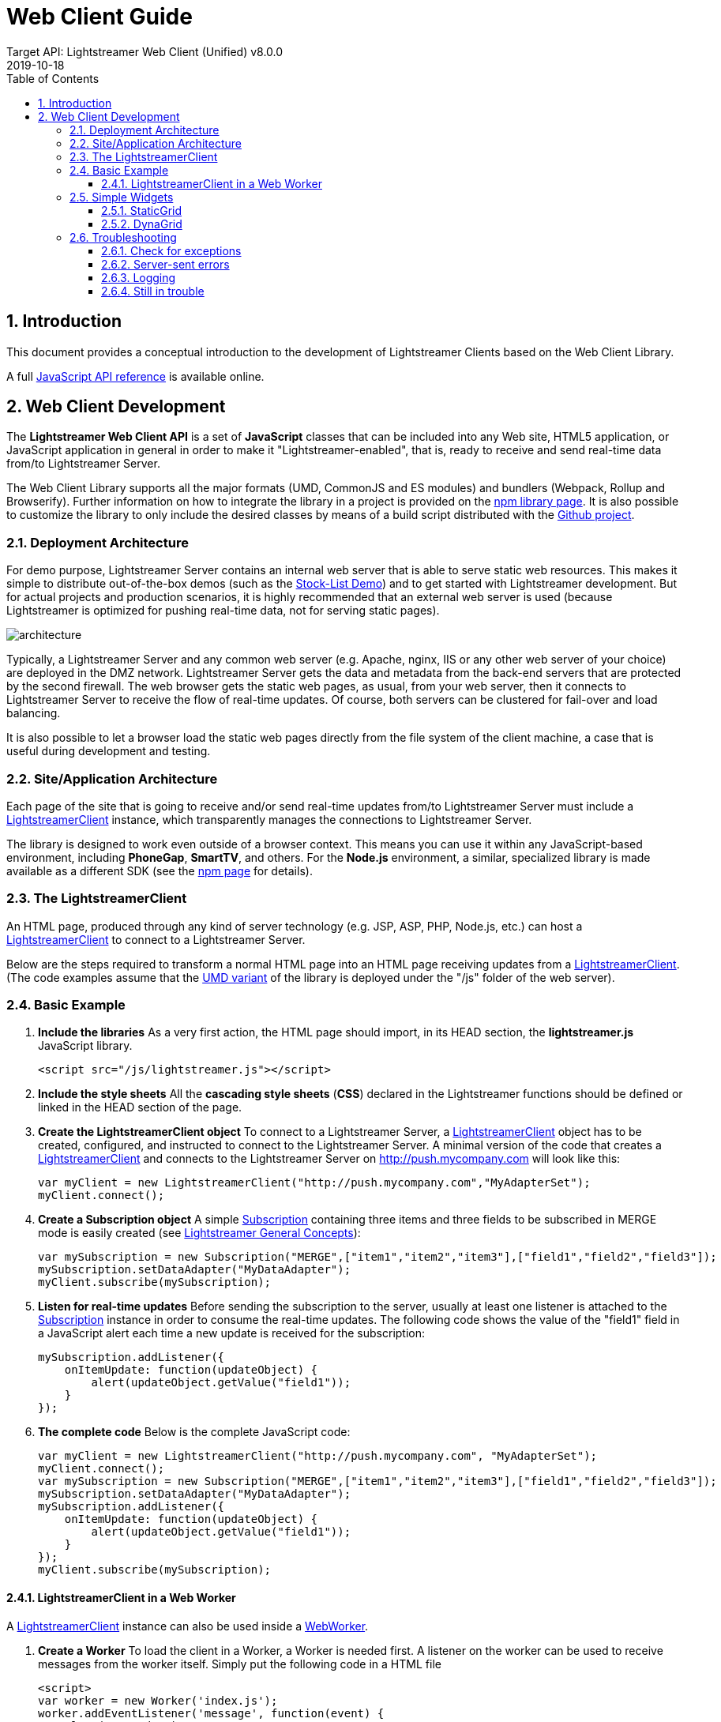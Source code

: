 = Web Client Guide
Target API: Lightstreamer Web Client (Unified) v8.0.0
2019-10-18
:doctype: book
// Settings
// (see https://github.com/asciidoctor/asciidoctor-pdf/tree/master/examples
// and https://github.com/asciidoctor/asciidoctor-pdf/blob/master/docs/theming-guide.adoc)
//:experimental:
//:reproducible:
//:icons: font
//:listing-caption: Listing
:sectnums:
:toc:
:toclevels: 3

== Introduction

This document provides a conceptual introduction to the development of
Lightstreamer Clients based on the Web Client Library.

A full https://lightstreamer.com/api/ls-web-client/latest/[JavaScript API reference] is available online.

== Web Client Development

The **Lightstreamer Web Client API** is a set of *JavaScript*
classes that can be included into any Web site, HTML5
application, or JavaScript application in general in order to make it
"Lightstreamer-enabled", that is, ready to receive and send real-time
data from/to Lightstreamer Server.

The Web Client Library supports all the major formats (UMD, CommonJS and ES modules)
and bundlers (Webpack, Rollup and Browserify). Further information on how
to integrate the library in a project is provided on the https://www.npmjs.com/package/lightstreamer-client-web[npm library page].
It is also possible to customize the library to only
include the desired classes by means of a build script distributed with the
https://github.com/Lightstreamer/Lightstreamer-lib-client-javascript[Github project].

=== Deployment Architecture

For demo purpose, Lightstreamer Server contains an internal web server
that is able to serve static web resources. This makes it simple to
distribute out-of-the-box demos (such as the https://github.com/Lightstreamer/Lightstreamer-example-StockList-client-javascript#basic-stock-list-demo---html-client[Stock-List Demo]) and to get
started with Lightstreamer development. But for actual projects and
production scenarios, it is highly recommended that an external web
server is used (because Lightstreamer is optimized for pushing real-time
data, not for serving static pages).

image::img/architecture.jpg[]

Typically, a Lightstreamer Server and any common web server (e.g.
Apache, nginx, IIS or any other web server of your choice) are deployed
in the DMZ network. Lightstreamer Server gets the data and metadata from
the back-end servers that are protected by the second firewall. The web
browser gets the static web pages, as usual, from your web server, then
it connects to Lightstreamer Server to receive the flow of real-time
updates. Of course, both servers can be clustered for fail-over and load
balancing.

It is also possible to let a browser load the static web pages directly
from the file system of the client machine, a case that is useful during
development and testing.

=== Site/Application Architecture

Each page of the site that is going to receive and/or send real-time
updates from/to Lightstreamer Server must include a https://lightstreamer.com/api/ls-web-client/latest/LightstreamerClient.html[LightstreamerClient] instance, which transparently manages the connections to Lightstreamer Server.

The library is designed to work even outside of a
browser context. This means you can use it within any JavaScript-based
environment, including *PhoneGap*, *SmartTV*, and others. For the
*Node.js* environment, a similar, specialized library is made available
as a different SDK (see the https://www.npmjs.com/package/lightstreamer-client-node[npm page] for details).

=== The LightstreamerClient

An HTML page, produced through any kind of server technology (e.g. JSP,
ASP, PHP, Node.js, etc.) can host a https://lightstreamer.com/api/ls-web-client/latest/LightstreamerClient.html[LightstreamerClient] to connect to a
Lightstreamer Server.

Below are the steps required to transform a normal HTML page into an
HTML page receiving updates from a https://lightstreamer.com/api/ls-web-client/latest/LightstreamerClient.html[LightstreamerClient]. (The code
examples assume that the https://www.npmjs.com/package/lightstreamer-client-web#global-objects[UMD variant] of the library is deployed under the "/js" folder of the web server).

=== Basic Example

.  **Include the libraries**
As a very first action, the HTML page should import, in its HEAD
section, the *lightstreamer.js* JavaScript library.
+
[source, html]
----
<script src="/js/lightstreamer.js"></script>
----

.  **Include the style sheets**
All the *cascading style sheets* (*CSS*) declared in the Lightstreamer
functions should be defined or linked in the HEAD section of the page.

.  **Create the LightstreamerClient object**
To connect to a Lightstreamer Server, a https://lightstreamer.com/api/ls-web-client/latest/LightstreamerClient.html[LightstreamerClient] object
has to be created, configured, and instructed to connect to the
Lightstreamer Server.
A minimal version of the code that creates a https://lightstreamer.com/api/ls-web-client/latest/LightstreamerClient.html[LightstreamerClient] and
connects to the Lightstreamer Server on http://push.mycompany.com will
look like this:
+
[source, javascript]
----
var myClient = new LightstreamerClient("http://push.mycompany.com","MyAdapterSet");
myClient.connect();
----

.  *Create a Subscription object*
A simple https://lightstreamer.com/api/ls-web-client/latest/Subscription.html[Subscription] containing three items and
three fields to be subscribed in MERGE mode is easily created (see
https://www.lightstreamer.com/docs/base/General%20Concepts.pdf[Lightstreamer General Concepts]):
+
[source, javascript]
----
var mySubscription = new Subscription("MERGE",["item1","item2","item3"],["field1","field2","field3"]);
mySubscription.setDataAdapter("MyDataAdapter");
myClient.subscribe(mySubscription);
----

.  *Listen for real-time updates*
Before sending the subscription to the server, usually at least one
listener is attached to the https://lightstreamer.com/api/ls-web-client/latest/Subscription.html[Subscription] instance in order to consume
the real-time updates. The following code shows the value of the
"field1" field in a JavaScript alert each time a new update is received
for the subscription:
+
[source, javascript]
----
mySubscription.addListener({
    onItemUpdate: function(updateObject) {
        alert(updateObject.getValue("field1"));
    }
});
----

.  **The complete code**
Below is the complete JavaScript code:
+
[source, javascript]
----
var myClient = new LightstreamerClient("http://push.mycompany.com", "MyAdapterSet");
myClient.connect();
var mySubscription = new Subscription("MERGE",["item1","item2","item3"],["field1","field2","field3"]);
mySubscription.setDataAdapter("MyDataAdapter");
mySubscription.addListener({
    onItemUpdate: function(updateObject) {
        alert(updateObject.getValue("field1"));
    }
});
myClient.subscribe(mySubscription);
----

==== LightstreamerClient in a Web Worker

A https://lightstreamer.com/api/ls-web-client/latest/LightstreamerClient.html[LightstreamerClient] instance can also be used inside a https://developer.mozilla.org/en-US/docs/Web/API/Web_Workers_API[WebWorker]. 

.  **Create a Worker**
To load the client in a Worker, a Worker is needed first. A listener on
the worker can be used to receive messages from the worker itself.
Simply put the following code in a HTML file
+
[source, javascript]
----
<script>
var worker = new Worker('index.js');
worker.addEventListener('message', function(event) {
    alert(event.data);
});
</script>
----

.  **Prepare the Worker Code**
The _index.js_ file specified in the above code will contain the
JavaScript code used to connect to a Lightstreamer Sever. It starts
including the needed library
+
[source, javascript]
----
importScripts("lightstreamer.js");
----
then the same code shown in the above example can be used with only one single difference, that is, a
different approach is used to consume the https://lightstreamer.com/api/ls-web-client/latest/Subscription.html[Subscription] data: such data
is sent back as an event using the postMessage facility (note that the
alert method is not even available in the Worker context):
+
[source, javascript]
----
mySubscription.addListener({
    onItemUpdate: function(updateObject) {
        postMessage(updateObject.getValue("field1"));
    }
});
----

=== Simple Widgets

The Lightstreamer Web Client Library includes some ready-made widgets, under the form of https://lightstreamer.com/api/ls-web-client/latest/SubscriptionListener.html[SubscriptionListener] implementations that can be used in an HTML page to show the data received on a https://lightstreamer.com/api/ls-web-client/latest/Subscription.html[Subscription]. You can use these widgets to get started or you may want to directly use any third-party library to display the data.

Below is a description of the two main implementations: https://lightstreamer.com/api/ls-web-client/latest/StaticGrid.html[StaticGrid] and
https://lightstreamer.com/api/ls-web-client/latest/DynaGrid.html[DynaGrid]. Actually, such classes can also be used without listening on
https://lightstreamer.com/api/ls-web-client/latest/Subscription.html[Subscription] objects, but such usage is out of the scope of this
document.

In the following description the term *cell* is used to refer to the
atomic unity of visualization for data pushed by Lightstreamer and
associated to a *field* (see https://www.lightstreamer.com/docs/base/General%20Concepts.pdf[General Concepts]).

In order to declare a cell, a special *DIV* element or a special *SPAN*
element should be used. It is possible to choose between a DIV and a
SPAN tag for each cell, according to the front-end
requirements.footnote:[ See
http://www.w3.org/TR/REC-html40/struct/global.html#h-7.5.4 for a formal
specification of the difference between DIV and SPAN.] Alternative
ways for supplying push cells are available, which allow the use of any
kind of tag.

==== StaticGrid

In a https://lightstreamer.com/api/ls-web-client/latest/StaticGrid.html[StaticGrid] each cell is statically defined in the HTML page.

Each cell for this kind of grid can define the following special
properties:

* [mandatory] *data-source*: this special property must be specified
with its value being "lightstreamer" in order to authorize the
StaticGrid to use such HTML element as a cell.
* [mandatory] *data-grid*: an identifier that is used to associate a
cell with a StaticGrid instance: the same value has to be specified in
the constructor of the StaticGrid.
* [mandatory] *data-row*: a number representing the row number this cell
is associated with. As all the cells have to be manually defined, the
number of rows in the grid is defined by the biggest value of this
property in all the cells related to the StaticGrid (note that
*data-item* can be used instead of data-row in some special cases).
* [mandatory] *data-field*: the name of the field to be associated with
the cell (it can also be a field index)
* [optional] *data-num*: if there is the requirement to have more cells
related to the same row/field pair, it is possible to specify this
property in order to distinguish between such cells when handling the
StaticGrid events.
* [optional] *data-update*: by default the content of a cell is
updated with the received values. By specifying this property, it is
possible to target any property of the HTML element (e.g.: the src
property of an IMG tag) or its stylesheet.
* [optional] *data-fieldtype* The StaticGrid class offers the
_extractFieldList_ and _extractCommandSecondLevelFieldList_ functions to
read from the html the data-field values of the associated cells. Using
this property is possible to specify if a field has to be extracted
during _extractFieldList_ executions (missing data-fieldtype property or
"first-level" value), during _extractCommandSecondLevelFieldList_
(data-fieldtype set to "second-level") or neither (data-fieldtype set to
"extra")

Example (HTML part)

[source, html]
----
<div data-source="lightstreamer" data-grid="quotes" data-row="1" data-field="field1">-</div>
<div data-source="lightstreamer" data-grid="quotes" data-row="1" data-field="field2">-</div>
<div data-source="lightstreamer" data-grid="quotes" data-row="2" data-field="field1">-</div>
<div data-source="lightstreamer" data-grid="quotes" data-row="2" data-field="field2">-</div>
----

Example (JavaScript part)

[source, javascript]
----
new StaticGrid("quotes",true);
----

Only the basic bits of the StaticGrid are described in this guide; check
out the JSDoc for all the details.

==== DynaGrid

In a https://lightstreamer.com/api/ls-web-client/latest/DynaGrid.html[DynaGrid] only one row of cells is defined in the HTML page (the
*template*). New rows are then cloned from the given template row. The
template row will be associated to the DynaGrid instance via its *id*
property and will contain all of the necessary cells. The data-source
property of this template has to be configured as if it was a cell.

Each cell for this kind of grid can define the following special
properties:

* [mandatory] *data-source*: this special property must be specified
with its value being "lightstreamer" in order to authorize the DynaGrid
to use such HTML element as a cell.
* [mandatory] *data-field*: the name of the field to be associated
with the cell (it can also be a field index)
* [optional] *data-num*: if there is the requirement to have more cells
related to the same field, it is possible to specify this property in
order to distinguish between such cells when handling the DynaGrid
events.
* [optional] *data-update*: by default the content of a cell is
updated with the received values. By specifying this property it is
possible to target any property of the HTML element (e.g.: the src
property of an IMG tag) or its stylesheet.
* [optional] *data-fieldtype*: the DynaGrid class offers the
_extractFieldList_ and _extractCommandSecondLevelFieldList_ functions to
read from the html the data-field values of the associated cells. Using
this property is possible to specify if a field has to be extracted
during _extractFieldList_ executions (missing data-fieldtype property or
"first-level" value), during _extractCommandSecondLevelFieldList_
(data-fieldtype set to "second-level") or neither (data-fieldtype set to
"extra")

Example (HTML part)

[source, html]
----
<div id="quotes" data-source="lightstreamer">
    <div data-source="lightstreamer" data-field="field1">-</div>
    <div data-source="lightstreamer" data-field="field2">-</div>
</div>
----

Example (JavaScript part)

[source, javascript]
----
new DynaGrid("quotes",true);
----

=== Troubleshooting

During development it is always possible to encounter issues preventing
custom code from working as expected. If that happens you can follow the
tips in this section to solve the issues.

==== Check for exceptions

The first thing to look at when facing an issue is the console of the
browser in use. Most modern browsers offer some sort of built-in
JavaScript console: fire it up and reload your application; if there is
a piece of code throwing an exception it will be likely shown there.

==== Server-sent errors

When connecting to a server, subscribing to an item or sending a
message, something can go wrong due to bad configurations, adapter errors
or server constraints. In these cases the server will send back an error
that will be exposed on the appropriate listener(s). You can register a
listener on your objects to receive such notifications:

- *Connection errors* A https://lightstreamer.com/api/ls-web-client/latest/ClientListener.html[ClientListener] instance can be used to receive error notifications on https://lightstreamer.com/api/ls-web-client/latest/LightstreamerClient.html[LightstreamerClient] instances. Note that the https://lightstreamer.com/api/ls-web-client/latest/ClientListener.html[ClientListener] interface has some methods other than the error one that we're going to see now.

[source, javascript]
----
var myLSClient = new LightstreamerClient();
myLSClient.addListener({
    onServerError: function(errorCode,errorMessage) {
        // here you can consume the error
    }
});
----

- *Subscription errors* A https://lightstreamer.com/api/ls-web-client/latest/SubscriptionListener.html[SubscriptionListener] instance can be used to receive error notifications regarding a https://lightstreamer.com/api/ls-web-client/latest/Subscription.html[Subscription]. Note that the https://lightstreamer.com/api/ls-web-client/latest/SubscriptionListener.html[SubscriptionListener] interface has some methods other than the error ones that we're going to see now.

[source, javascript]
----
var mySubscription = new Subscription();
mySubscription.addListener({
    onSubscriptionError: function(errorCode,errorMessage) { 
        //here you can consume the error
    },
    onCommandSecondLevelSubscriptionError: function(errorCode,errorMessage,relatedkey) {
        //this one can only be fired in case a two-level subscription is created
        //here you can consume the error
    }
});
----

- *Message errors* A https://lightstreamer.com/api/ls-web-client/latest/ClientMessageListener.html[ClientMessageListener] instance can be used to receive error notifications on sent messages. Note that the https://lightstreamer.com/api/ls-web-client/latest/ClientMessageListener.html[ClientMessageListener] interface has some methods other than the error one that we're going to see now.

[source, javascript]
----
myLSClient.sendMessage(myMessage,mySequence,myTimeout,{
    onError: function(myMessage) {
        //here you can consume the error
    },
    onDeny: function(myMessage,denyCode,denyMessage) {
        //here you can consume the error
    }
});
----

==== Logging

The Lightstreamer Web Client API includes a simple
https://lightstreamer.com/api/ls-web-client/latest/LoggerProvider.html[LoggerProvider] logging interface that can be implemented to consume log
messages from within the library.

A ready-made implementation of such interface, together with several log
appender classes, is distributed with the library. The configuration of
this logging facility should be different between development and
production environments.

The suggested approach is to use a https://lightstreamer.com/api/ls-web-client/latest/ConsoleAppender.html[ConsoleAppender] configured at INFO
level during development and a https://lightstreamer.com/api/ls-web-client/latest/RemoteAppender.html[RemoteAppender] configured at ERROR level
or no appenders at all on production deployments.

The log messages are also identified by a category.

- **Development setup** During development we suggest to setup a https://lightstreamer.com/api/ls-web-client/latest/ConsoleAppender.html[ConsoleAppender] at INFO level to keep an eye on what is happening on the library. 
Most modern desktop browsers include (or can be extended with) a console showing the
messages produced by such appender (for instance, look for the Developer
Tools). 

[source, javascript]
----
var loggerProvider = new SimpleLoggerProvider();
LightstreamerClient.setLoggerProvider(loggerProvider);
var myAppender = new ConsoleAppender("INFO","*");
loggerProvider.addLoggerAppender(myAppender);
----

- **Production setup** During production we suggest to remove the https://lightstreamer.com/api/ls-web-client/latest/ConsoleAppender.html[ConsoleAppender] and add a https://lightstreamer.com/api/ls-web-client/latest/RemoteAppender.html[RemoteAppender] that will forward its messages to the configured Lightstreamer Server.
To setup such logging the following code can be used (where myClient is the instance of https://lightstreamer.com/api/ls-web-client/latest/LightstreamerClient.html[LightstreamerClient] connected to the server where the logging has to be sent):

[source, javascript]
----
var loggerProvider = new SimpleLoggerProvider();
LightstreamerClient.setLoggerProvider(loggerProvider);
var myAppender = new RemoteAppender("ERROR","*",myClient);
loggerProvider.addLoggerAppender(myAppender);
----

==== Still in trouble

If none of the above suggestions made you find a solution to your
problems you can reach out to http://forums.lightstreamer.com/[our
public forums].

